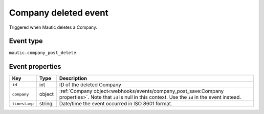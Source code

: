Company deleted event
#####################

Triggered when Mautic deletes a Company.

.. _company_deleted_updated_event_type:

Event type
**********

``mautic.company_post_delete``

.. _company_deleted_updated_event_properties:

Event properties
****************

.. list-table::
    :header-rows: 1

    * - Key
      - Type
      - Description
    * - ``id``
      - int
      - ID of the deleted Company
    * - ``company``
      - object
      - :ref:`Company object<webhooks/events/company_post_save:Company properties>`. Note that ``id`` is null in this context. Use the ``id`` in the event instead.
    * - ``timestamp``
      - string
      - Date/time the event occurred in ISO 8601 format.